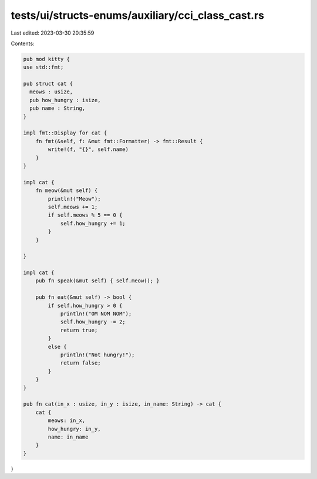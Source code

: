 tests/ui/structs-enums/auxiliary/cci_class_cast.rs
==================================================

Last edited: 2023-03-30 20:35:59

Contents:

.. code-block:: rs

    pub mod kitty {
    use std::fmt;

    pub struct cat {
      meows : usize,
      pub how_hungry : isize,
      pub name : String,
    }

    impl fmt::Display for cat {
        fn fmt(&self, f: &mut fmt::Formatter) -> fmt::Result {
            write!(f, "{}", self.name)
        }
    }

    impl cat {
        fn meow(&mut self) {
            println!("Meow");
            self.meows += 1;
            if self.meows % 5 == 0 {
                self.how_hungry += 1;
            }
        }

    }

    impl cat {
        pub fn speak(&mut self) { self.meow(); }

        pub fn eat(&mut self) -> bool {
            if self.how_hungry > 0 {
                println!("OM NOM NOM");
                self.how_hungry -= 2;
                return true;
            }
            else {
                println!("Not hungry!");
                return false;
            }
        }
    }

    pub fn cat(in_x : usize, in_y : isize, in_name: String) -> cat {
        cat {
            meows: in_x,
            how_hungry: in_y,
            name: in_name
        }
    }
}


